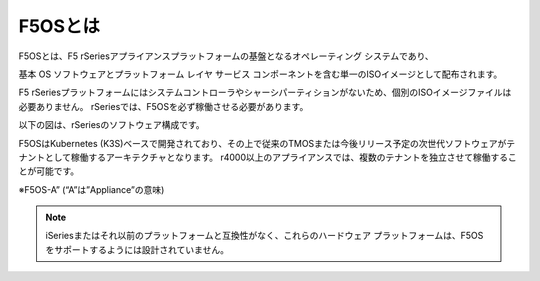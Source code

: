 F5OSとは
####

F5OSとは、F5 rSeriesアプライアンスプラットフォームの基盤となるオペレーティング システムであり、

基本 OS ソフトウェアとプラットフォーム レイヤ サービス コンポーネントを含む単一のISOイメージとして配布されます。

F5 rSeriesプラットフォームにはシステムコントローラやシャーシパーティションがないため、個別のISOイメージファイルは必要ありません。
rSeriesでは、F5OSを必ず稼働させる必要があります。

以下の図は、rSeriesのソフトウェア構成です。

F5OSはKubernetes (K3S)ベースで開発されており、その上で従来のTMOSまたは今後リリース予定の次世代ソフトウェアがテナントとして稼働するアーキテクチャとなります。
r4000以上のアプライアンスでは、複数のテナントを独立させて稼働することが可能です。

.. image:: ./media/f5osa.png
      :width: 1000

※F5OS-A” (“A”は”Appliance”の意味)


.. NOTE::

   iSeriesまたはそれ以前のプラットフォームと互換性がなく、これらのハードウェア プラットフォームは、F5OS をサポートするようには設計されていません。
